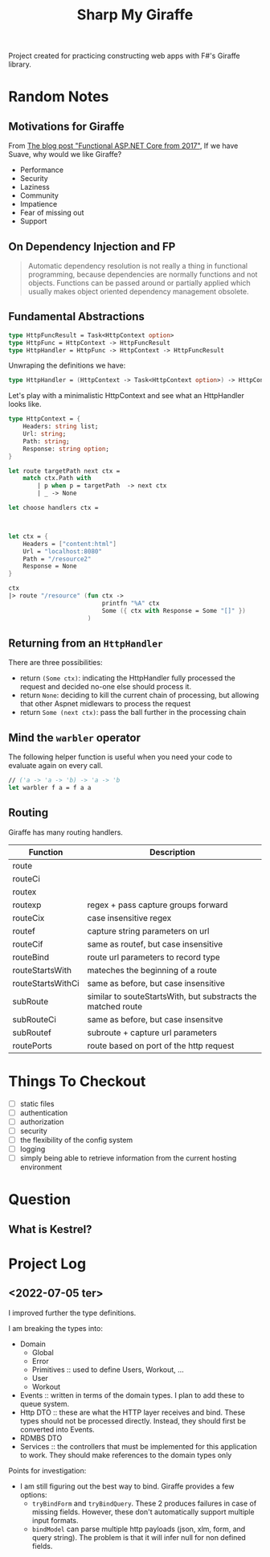 #+TITLE: Sharp My Giraffe

Project created for practicing constructing web apps with F#'s Giraffe
library.

* Random Notes

** Motivations for Giraffe

From [[https://dusted.codes/functional-aspnet-core][The blog post "Functional ASP.NET Core from 2017"]], If we have
Suave, why would we like Giraffe?

- Performance
- Security
- Laziness
- Community
- Impatience
- Fear of missing out
- Support

** On Dependency Injection and FP

#+begin_quote
Automatic dependency resolution is not really a thing in functional
programming, because dependencies are normally functions and not
objects. Functions can be passed around or partially applied which
usually makes object oriented dependency management obsolete.
#+end_quote

** Fundamental Abstractions

#+begin_src fsharp
type HttpFuncResult = Task<HttpContext option>
type HttpFunc = HttpContext -> HttpFuncResult
type HttpHandler = HttpFunc -> HttpContext -> HttpFuncResult
#+end_src

Unwraping the definitions we have:

#+begin_src fsharp
type HttpHandler = (HttpContext -> Task<HttpContext option>) -> HttpContext -> Task<HttpContext option>
#+end_src

Let's play with a minimalistic HttpContext and see what an HttpHandler
looks like.

#+begin_src fsharp :results value
  type HttpContext = {
      Headers: string list;
      Url: string;
      Path: string;
      Response: string option;
  }

  let route targetPath next ctx =
      match ctx.Path with
          | p when p = targetPath  -> next ctx
          | _ -> None

  let choose handlers ctx =



  let ctx = {
      Headers = ["content:html"]
      Url = "localhost:8080"
      Path = "/resource2"
      Response = None
  }

  ctx
  |> route "/resource" (fun ctx ->
                            printfn "%A" ctx
                            Some ({ ctx with Response = Some "[]" })
                        )
#+end_src

#+RESULTS:
#+begin_example
type HttpContext =
  {
    Headers: string list
    Url: string
    Path: string
    Response: string option
  }
val route:
  targetPath: string -> next: (HttpContext -> 'a option) -> ctx: HttpContext
    -> 'a option
val ctx: HttpContext = { Headers = ["content:html"]
                         Url = "localhost:8080"
                         Path = "/resource2"
                         Response = None }
val it: HttpContext option = None
#+end_example

** Returning from an ~HttpHandler~

There are three possibilities:

- return ~(Some ctx)~: indicating the HttpHandler fully processed the
  request and decided no-one else should process it.
- return ~None~: deciding to kill the current chain of processing, but
  allowing that other Aspnet midlewars to process the request
- return ~Some (next ctx)~: pass the ball further in the processing
  chain

** Mind the ~warbler~ operator

The following helper function is useful when you need your code to
evaluate again on every call.

#+begin_src fsharp
// ('a -> 'a -> 'b) -> 'a -> 'b
let warbler f a = f a a
#+end_src

** Routing

Giraffe has many routing handlers.

| Function          | Description                                                  |
|-------------------+--------------------------------------------------------------|
| route             |                                                              |
| routeCi           |                                                              |
| routex            |                                                              |
| routexp           | regex + pass capture groups forward                          |
| routeCix          | case insensitive regex                                       |
| routef            | capture string parameters on url                             |
| routeCif          | same as routef, but case insensitive                         |
| routeBind         | route url parameters to record type                          |
| routeStartsWith   | mateches the beginning of a route                            |
| routeStartsWithCi | same as before, but case insensitive                         |
| subRoute          | similar to souteStartsWith, but substracts the matched route |
| subRouteCi        | same as before, but case insensitve                          |
| subRoutef         | subroute + capture url parameters                            |
| routePorts        | route based on port of the http request                      |

* Things To Checkout

- [ ] static files
- [ ] authentication
- [ ] authorization
- [ ] security
- [ ] the flexibility of the config system
- [ ] logging
- [ ] simply being able to retrieve information from the current
  hosting environment

* Question

** What is Kestrel?
* Project Log
** <2022-07-05 ter>

I improved further the type definitions.

I am breaking the types into:

- Domain
    * Global
    * Error
    * Primitives :: used to define Users, Workout, ...
    * User
    * Workout
- Events :: written in terms of the domain types. I plan to add these
  to queue system.
- Http DTO :: these are what the HTTP layer receives and bind. These
  types should not be processed directly. Instead, they should first
  be converted into Events.
- RDMBS DTO
- Services :: the controllers that must be implemented for this
  application to work. They should make references to the domain types
  only

Points for investigation:

- I am still figuring out the best way to bind. Giraffe provides a few options:
    * ~tryBindForm~ and ~tryBindQuery~. These 2 produces failures in
      case of missing fields. However, these don't automatically
      support multiple input formats.
    * ~bindModel~ can parse multiple http payloads (json, xlm, form,
      and query string). The problem is that it will infer null for
      non defined fields.
